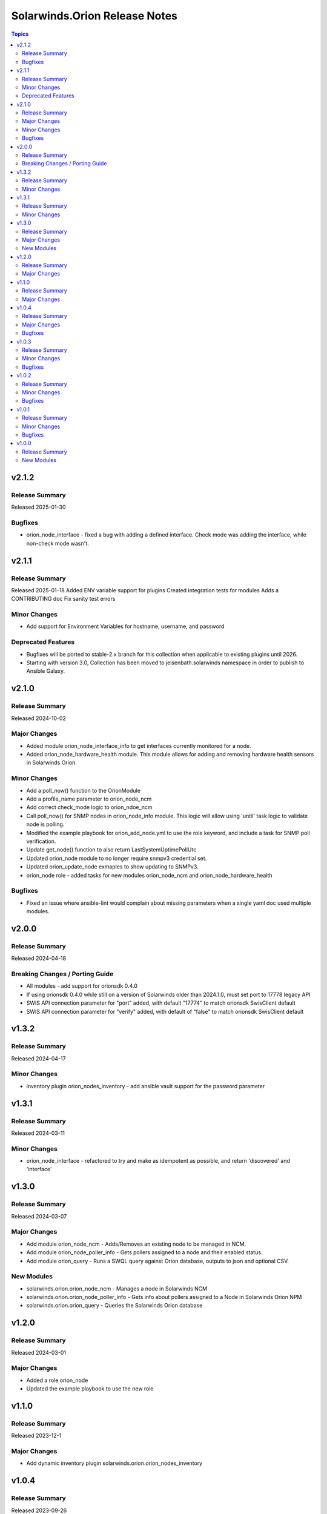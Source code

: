 ==============================
Solarwinds.Orion Release Notes
==============================

.. contents:: Topics


v2.1.2
======

Release Summary
---------------

Released 2025-01-30

Bugfixes
--------

- orion_node_interface - fixed a bug with adding a defined interface. Check mode was adding the interface, while non-check mode wasn't.

v2.1.1
======

Release Summary
---------------

Released 2025-01-18
Added ENV variable support for plugins
Created integration tests for modules
Adds a CONTRIBUTING doc
Fix sanity test errors


Minor Changes
-------------

- Add support for Environment Variables for hostname, username, and password

Deprecated Features
-------------------

- Bugfixes will be ported to stable-2.x branch for this collection when applicable to existing plugins until 2026.
- Starting with version 3.0, Collection has been moved to jeisenbath.solarwinds namespace in order to publish to Ansible Galaxy.

v2.1.0
======

Release Summary
---------------

Released 2024-10-02

Major Changes
-------------

- Added module orion_node_interface_info to get interfaces currently monitored for a node.
- Added orion_node_hardware_health module. This module allows for adding and removing hardware health sensors in Solarwinds Orion.

Minor Changes
-------------

- Add a poll_now() function to the OrionModule
- Add a profile_name parameter to orion_node_ncm
- Add correct check_mode logic to orion_ndoe_ncm
- Call poll_now() for SNMP nodes in orion_node_info module. This logic will allow using 'until' task logic to validate node is polling.
- Modified the example playbook for orion_add_node.yml to use the role keyword, and include a task for SNMP poll verification.
- Update get_node() function to also return LastSystemUptimePollUtc
- Updated orion_node module to no longer require snmpv3 credential set.
- Updated orion_update_node exmaples to show updating to SNMPv3.
- orion_node role - added tasks for new modules orion_node_ncm and orion_node_hardware_health

Bugfixes
--------

- Fixed an issue where ansible-lint would complain about missing parameters when a single yaml doc used multiple modules.

v2.0.0
======

Release Summary
---------------

Released 2024-04-18

Breaking Changes / Porting Guide
--------------------------------

- All modules - add support for orionsdk 0.4.0
- If using orionsdk 0.4.0 while still on a version of Solarwinds older than 2024.1.0, must set port to 17778 legacy API
- SWIS API connection parameter for "port" added, with default "17774" to match orionsdk SwisClient default
- SWIS API connection parameter for "verify" added, with default of "false" to match orionsdk SwisClient default

v1.3.2
======

Release Summary
---------------

Released 2024-04-17

Minor Changes
-------------

- inventory plugin orion_nodes_inventory - add ansible vault support for the password parameter

v1.3.1
======

Release Summary
---------------

Released 2024-03-11

Minor Changes
-------------

- orion_node_interface - refactored to try and make as idempotent as possible, and return 'discovered' and 'interface'

v1.3.0
======

Release Summary
---------------

Released 2024-03-07

Major Changes
-------------

- Add module orion_node_ncm - Adds/Removes an existing node to be managed in NCM.
- Add module orion_node_poller_info - Gets pollers assigned to a node and their enabled status.
- Add module orion_query - Runs a SWQL query against Orion database, outputs to json and optional CSV.

New Modules
-----------

- solarwinds.orion.orion_node_ncm - Manages a node in Solarwinds NCM
- solarwinds.orion.orion_node_poller_info - Gets info about pollers assigned to a Node in Solarwinds Orion NPM
- solarwinds.orion.orion_query - Queries the Solarwinds Orion database

v1.2.0
======

Release Summary
---------------

Released 2024-03-01

Major Changes
-------------

- Added a role orion_node
- Updated the example playbook to use the new role

v1.1.0
======

Release Summary
---------------

| Released 2023-12-1


Major Changes
-------------

- Add dynamic inventory plugin solarwinds.orion.orion_nodes_inventory

v1.0.4
======

Release Summary
---------------

| Released 2023-09-26


Major Changes
-------------

- orion_node_interface module - add param 'regex' to explicitly state if you want to do pattern matching in interface name

Bugfixes
--------

- orion_node module - fix functionality for adding External nodes

v1.0.3
======

Release Summary
---------------

| Released 2023-08-27


Minor Changes
-------------

- orion_node module - add support for using credential sets for SNMPv3 nodes, updated documentation with params that are required for SNMPv3

Bugfixes
--------

- orion.py get_least_used_polling_engine - convert the query count to an int, to fix an issue with a deployment with only one poller

v1.0.2
======

Release Summary
---------------

| Released 2023-08-10


Minor Changes
-------------

- orion_node_interface module - add support for removing all interfaces if one is not specified

Bugfixes
--------

- orion.py add_interface function - only regex pattern match if exact interface name is not found
- orion_node module - don't set snmpv3 properties for node unless parameters are passed
- orion_node_application module - typo with param name 'skip_duplicates'
- orion_node_interface - add to documentation and examples to clarify regex pattern matching is supported

v1.0.1
======

Release Summary
---------------

| Released 2023-07-14


Minor Changes
-------------

- orion_node module - use datetime.now() instead of datetime.utcnow() for muting and unmanaging. utcnow() works fine for managing, but for muting the time needs to match server time to work correctly.

Bugfixes
--------

- orion_node module - add snmp_version required_if polling_method == 'SNMP'
- orion_node module - fix typo in logic for state 'managed'
- orion_node module - unset default for snmp version in parameters, to fix issue 2

v1.0.0
======

Release Summary
---------------

| Released 2023-03-18


New Modules
-----------

- solarwinds.orion.orion_custom_property - Manage custom properties on Node in Solarwinds Orion NPM
- solarwinds.orion.orion_node - Created/Removes/Edits Nodes in Solarwinds Orion NPM
- solarwinds.orion.orion_node_application - Manages APM application templates assigned to nodes.
- solarwinds.orion.orion_node_custom_poller - Creates/Removes custom pollers to a Node in Solarwinds Orion NPM
- solarwinds.orion.orion_node_info - Gets info about a Node in Solarwinds Orion NPM
- solarwinds.orion.orion_node_interface - Manage interfaces on Nodes in Solarwinds Orion NPM
- solarwinds.orion.orion_node_poller - Manage Pollers on Nodes in Solarwinds Orion NPM
- solarwinds.orion.orion_update_node - Updates Node in Solarwinds Orion NPM
- solarwinds.orion.orion_volume - Manage Volumes on Nodes in Solarwinds Orion NPM
- solarwinds.orion.orion_volume_info - Gets info about a Volume in Solarwinds Orion NPM
